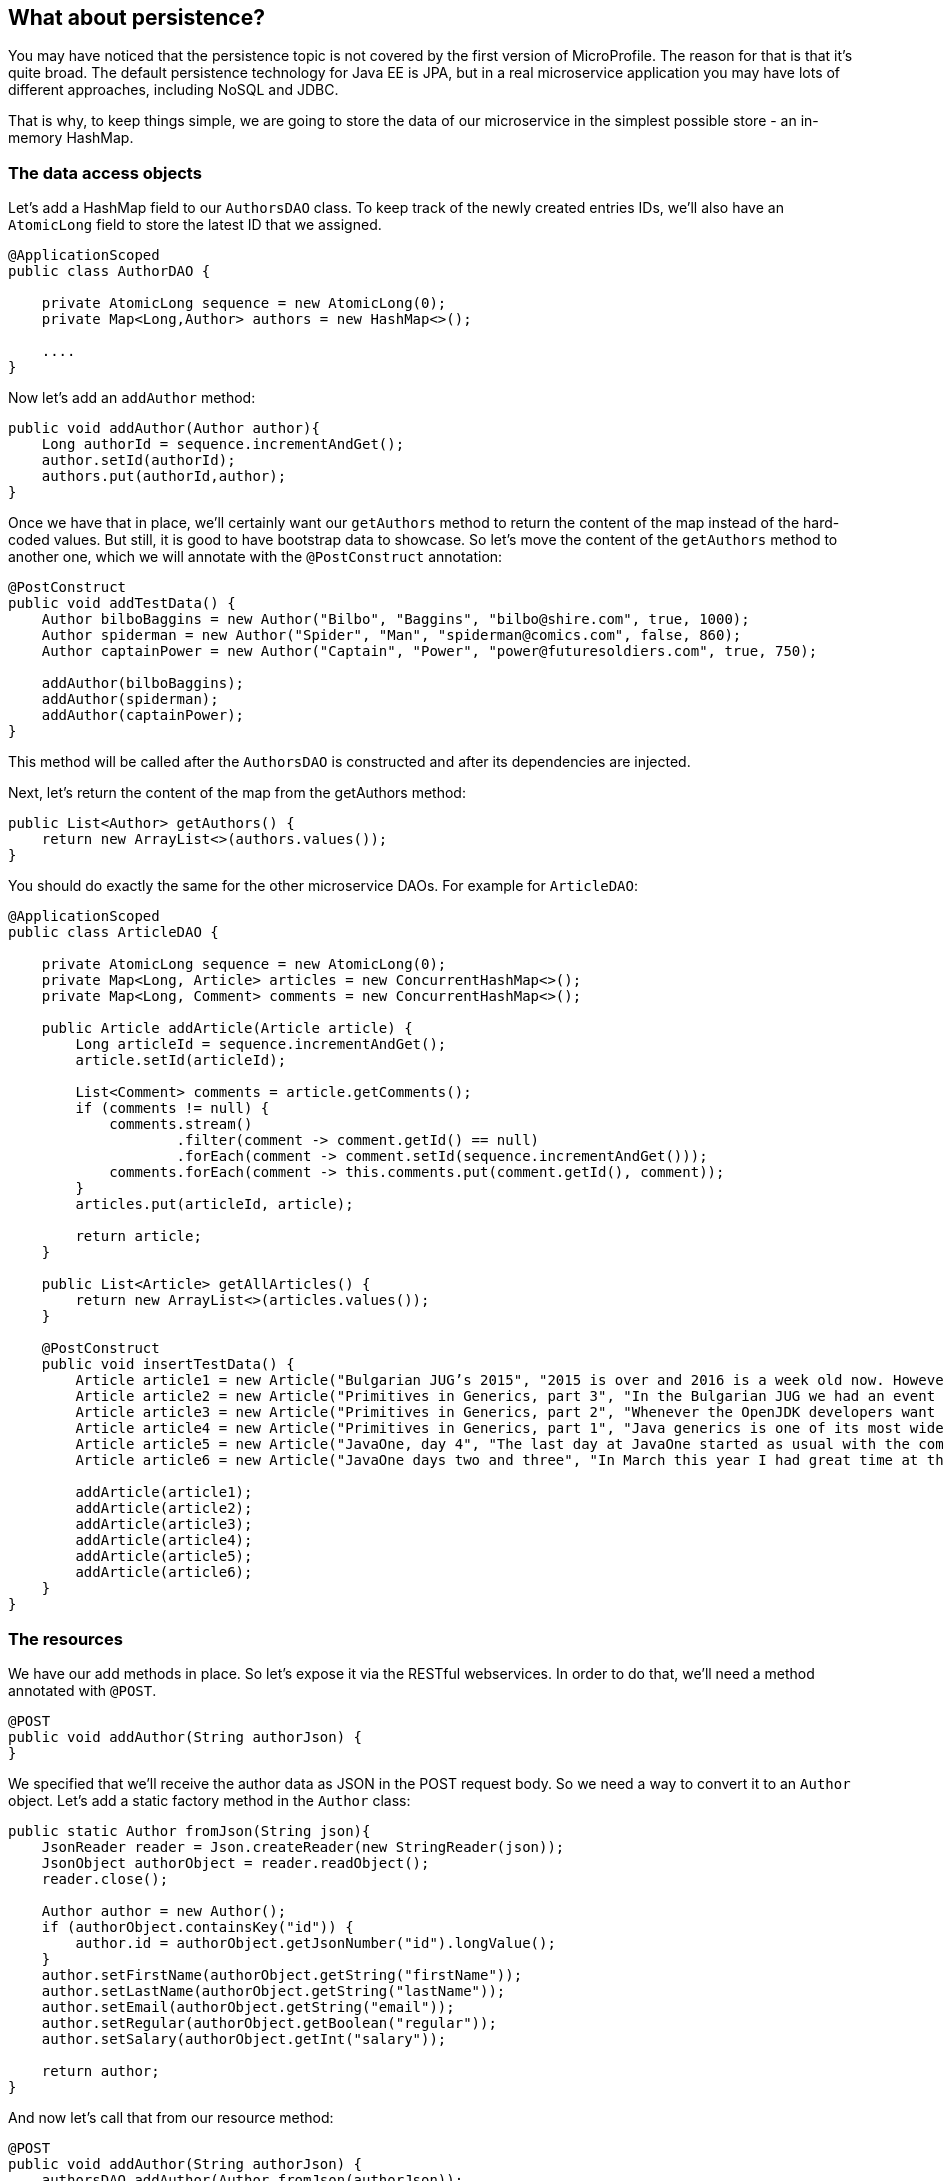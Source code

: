 == What about persistence?

You may have noticed that the persistence topic is not covered by the first version of MicroProfile.
The reason for that is that it's quite broad.
The default persistence technology for Java EE is JPA, but in a real microservice application you may have lots of different approaches, including NoSQL and JDBC.

That is why, to keep things simple, we are going to store the data of our microservice in the simplest possible store - an in-memory HashMap.

=== The data access objects

Let's add a HashMap field to our `AuthorsDAO` class.
To keep track of the newly created entries IDs, we'll also have an `AtomicLong` field to store the latest ID that we assigned.

[source, java]
----
@ApplicationScoped
public class AuthorDAO {

    private AtomicLong sequence = new AtomicLong(0);
    private Map<Long,Author> authors = new HashMap<>();

    ....
}
----

Now let's add an `addAuthor` method:

[source, java]
----
public void addAuthor(Author author){
    Long authorId = sequence.incrementAndGet();
    author.setId(authorId);
    authors.put(authorId,author);
}
----

Once we have that in place, we'll certainly want our `getAuthors` method to return the content of the map instead of the hard-coded values.
But still, it is good to have bootstrap data to showcase.
So let's move the content of the `getAuthors` method to another one, which we will annotate with the `@PostConstruct` annotation:

[source, java]
----
@PostConstruct
public void addTestData() {
    Author bilboBaggins = new Author("Bilbo", "Baggins", "bilbo@shire.com", true, 1000);
    Author spiderman = new Author("Spider", "Man", "spiderman@comics.com", false, 860);
    Author captainPower = new Author("Captain", "Power", "power@futuresoldiers.com", true, 750);

    addAuthor(bilboBaggins);
    addAuthor(spiderman);
    addAuthor(captainPower);
}
----

This method will be called after the `AuthorsDAO` is constructed and after its dependencies are injected.

Next, let's return the content of the map from the getAuthors method:

[source, java]
----
public List<Author> getAuthors() {
    return new ArrayList<>(authors.values());
}
----

You should do exactly the same for the other microservice DAOs.
For example for `ArticleDAO`:

[source, java]
----
@ApplicationScoped
public class ArticleDAO {

    private AtomicLong sequence = new AtomicLong(0);
    private Map<Long, Article> articles = new ConcurrentHashMap<>();
    private Map<Long, Comment> comments = new ConcurrentHashMap<>();

    public Article addArticle(Article article) {
        Long articleId = sequence.incrementAndGet();
        article.setId(articleId);

        List<Comment> comments = article.getComments();
        if (comments != null) {
            comments.stream()
                    .filter(comment -> comment.getId() == null)
                    .forEach(comment -> comment.setId(sequence.incrementAndGet()));
            comments.forEach(comment -> this.comments.put(comment.getId(), comment));
        }
        articles.put(articleId, article);

        return article;
    }

    public List<Article> getAllArticles() {
        return new ArrayList<>(articles.values());
    }

    @PostConstruct
    public void insertTestData() {
        Article article1 = new Article("Bulgarian JUG’s 2015", "2015 is over and 2016 is a week old now. However, I can’t forget the past year, which happened to be the most active one for the Bulgarian JUG, where I happen to be one of the co-leads. And what a year it was! We had everything: seminar talks with local and foreign speakers, hands on labs, Adopt OpenJDK and Adopt a JSR hackathons, a code retreat and a big international conference. In this blog post I will briefly go through all the events that kept our community busy in 2015.", "Bilbo Baggins");
        Article article2 = new Article("Primitives in Generics, part 3", "In the Bulgarian JUG we had an event dedicated to trying out the OpenJDK Valhalla project’s achievements in the area of using primitive parameters of generics. Our colleague and blogger Mihail Stoynov already wrote about our workshop. I decided, though, to go in a little bit more details and explain the various aspects of the feature.", "Spider Man");
        Article article3 = new Article("Primitives in Generics, part 2", "Whenever the OpenJDK developers want to experiment with a concept they first create a dedicated OpenJDK project for that. This project usually has its own source repository, which is a fork of the OpenJDK sources. It has its page and mailing list and its main purpose is to experiment with ideas for implementing the new concept before creating the Java Enhancement Proposals (JEPs), the Java Specification Requests (JSRs) and committing source code in the real repositories. Features like lambdas, script engine support, method handles and invokedynamic walked this way before entering the official Java release.", "Spider Man");
        Article article4 = new Article("Primitives in Generics, part 1", "Java generics is one of its most widely commented topics. While the discussion whether they should be reified, i.e. the generic parameter information is not erased by javac, is arguably the hottest topic for years now, the lack of support for primitives as parameter types is something that at least causes some confusion. It leads to applying unnecessary boxing when for example you want to put an int into a List (read on to find out about the performance penalty). It also leads to adding “companion” classes in most of the generic APIs, like IntStream and LongStream for example.", "Spider Man");
        Article article5 = new Article("JavaOne, day 4", "The last day at JavaOne started as usual with the community keynote. I didn’t go to it, because I wanted to have a rest after the Aerosmith and Macklemore & Ryan Lewis concert last night and also wanted to catch up with my blogs. However, the people that I follow on twitter were kind enough to update me with the most interesting bits of the session. Additionally, there’s already a blog from Ben Evans about it.", "Captain Power");
        Article article6 = new Article("JavaOne days two and three", "In March this year I had great time at the JavaLand conference. Along with other great people, I met there the freelancer and blog author Roberto Cortez. He told me that he is going to send a few session proposals to JavaOne and asked me whether I wanted to join him for the Java EE Batch talk. I hadn’t heard much about that topic at that time, but I agreed. Then the proposal got accepted and here I am at JavaOne now. What do you know", "Captain Power");

        addArticle(article1);
        addArticle(article2);
        addArticle(article3);
        addArticle(article4);
        addArticle(article5);
        addArticle(article6);
    }
}
----

=== The resources

We have our add methods in place.
So let's expose it via the RESTful webservices.
In order to do that, we'll need a method annotated with `@POST`.

[source, java]
----
@POST
public void addAuthor(String authorJson) {
}
----

We specified that we'll receive the author data as JSON in the POST request body.
So we need a way to convert it to an `Author` object.
Let's add a static factory method in the `Author` class:

[source, java]
----
public static Author fromJson(String json){
    JsonReader reader = Json.createReader(new StringReader(json));
    JsonObject authorObject = reader.readObject();
    reader.close();

    Author author = new Author();
    if (authorObject.containsKey("id")) {
        author.id = authorObject.getJsonNumber("id").longValue();
    }
    author.setFirstName(authorObject.getString("firstName"));
    author.setLastName(authorObject.getString("lastName"));
    author.setEmail(authorObject.getString("email"));
    author.setRegular(authorObject.getBoolean("regular"));
    author.setSalary(authorObject.getInt("salary"));

    return author;
}
----

And now let's call that from our resource method:

[source, java]
----
@POST
public void addAuthor(String authorJson) {
    authorsDAO.addAuthor(Author.fromJson(authorJson));
}
----

Now you can again build and start the author resource:

----
mvn clean install
java -jar target/ROOT-exec.jar
----

Then you can try to add a new author for example with cUrl:

----
curl -H "Content-Type: application/json" -X POST --data '{"firstName": "Mickey", "lastName": "Mouse", "email": "mickey@mouse.org", "salary": 1200, "regular": true}' http://localhost:8080/authors
----

It should be available if you look at `http://localhost:8080/authors`
